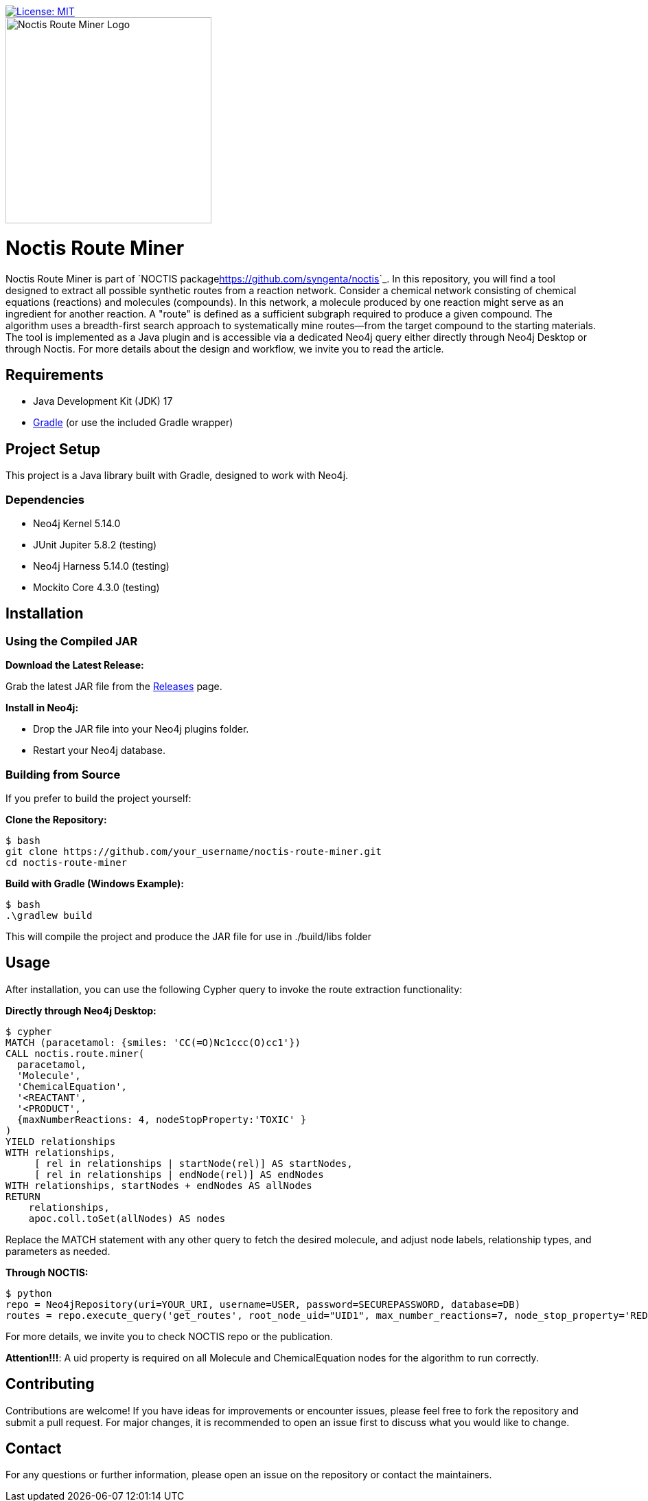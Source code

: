 image::https://img.shields.io/badge/License-MIT-blue.svg[License: MIT, link=https://opensource.org/licenses/MIT]
[.text-center]
====
image::noctis.route.miner.png[Noctis Route Miner Logo, width=300]
====

# Noctis Route Miner

Noctis Route Miner is part of `NOCTIS package<https://github.com/syngenta/noctis>`_. In this repository, you will find a tool designed to extract all possible synthetic routes from a reaction network. Consider a chemical network consisting of chemical equations (reactions) and molecules (compounds). In this network, a molecule produced by one reaction might serve as an ingredient for another reaction. A "route" is defined as a sufficient subgraph required to produce a given compound. The algorithm uses a breadth-first search approach to systematically mine routes—from the target compound to the starting materials. The tool is implemented as a Java plugin and is accessible via a dedicated Neo4j query either directly through Neo4j Desktop or through Noctis. For more details about the design and workflow, we invite you to read the article.

## Requirements

- Java Development Kit (JDK) 17
- https://gradle.org/install/[Gradle] (or use the included Gradle wrapper) 

## Project Setup

This project is a Java library built with Gradle, designed to work with Neo4j.

### Dependencies

- Neo4j Kernel 5.14.0
- JUnit Jupiter 5.8.2 (testing)
- Neo4j Harness 5.14.0 (testing)
- Mockito Core 4.3.0 (testing)

## Installation

### Using the Compiled JAR

**Download the Latest Release:** 
  
Grab the latest JAR file from the https://github.com/syngenta/noctis-route-miner/releases[Releases] page.

**Install in Neo4j:**  
  
- Drop the JAR file into your Neo4j plugins folder.  
- Restart your Neo4j database.

### Building from Source

If you prefer to build the project yourself:

**Clone the Repository:**
----
$ bash
git clone https://github.com/your_username/noctis-route-miner.git
cd noctis-route-miner
----

**Build with Gradle (Windows Example):**
----
$ bash
.\gradlew build
----
This will compile the project and produce the JAR file for use in ./build/libs folder

## Usage  
After installation, you can use the following Cypher query to invoke the route extraction functionality:

**Directly through Neo4j Desktop:**
----
$ cypher
MATCH (paracetamol: {smiles: 'CC(=O)Nc1ccc(O)cc1'})
CALL noctis.route.miner(
  paracetamol,
  'Molecule',
  'ChemicalEquation',
  '<REACTANT',
  '<PRODUCT',
  {maxNumberReactions: 4, nodeStopProperty:'TOXIC' }
)
YIELD relationships
WITH relationships,
     [ rel in relationships | startNode(rel)] AS startNodes,
     [ rel in relationships | endNode(rel)] AS endNodes
WITH relationships, startNodes + endNodes AS allNodes
RETURN
    relationships,
    apoc.coll.toSet(allNodes) AS nodes
----
Replace the MATCH statement with any other query to fetch the desired molecule, and adjust node labels, relationship types, and parameters as needed. 

**Through NOCTIS:**

----
$ python
repo = Neo4jRepository(uri=YOUR_URI, username=USER, password=SECUREPASSWORD, database=DB)
routes = repo.execute_query('get_routes', root_node_uid="UID1", max_number_reactions=7, node_stop_property='REDFLAG')

----
For more details, we invite you to check NOCTIS repo or the publication. 

**Attention!!!**: A uid property is required on all Molecule and ChemicalEquation nodes for the algorithm to run correctly.

## Contributing
Contributions are welcome! If you have ideas for improvements or encounter issues, please feel free to fork the repository and submit a pull request. For major changes, it is recommended to open an issue first to discuss what you would like to change.



## Contact
For any questions or further information, please open an issue on the repository or contact the maintainers.
